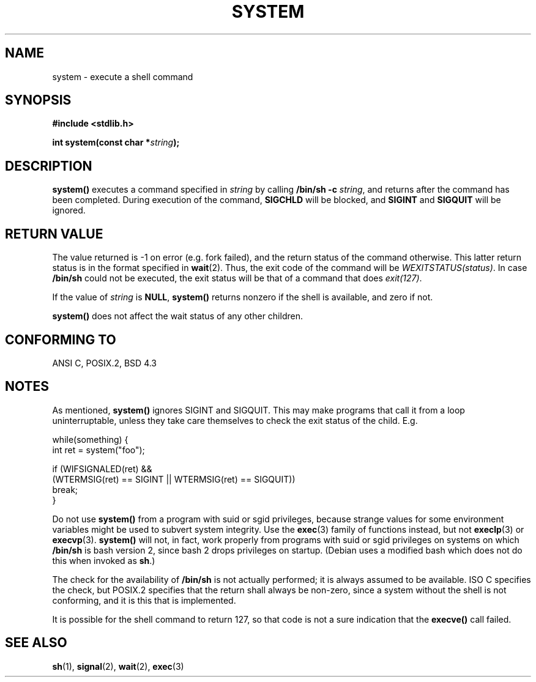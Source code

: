 .\" (c) 1993 by Thomas Koenig (ig25@rz.uni-karlsruhe.de)
.\"
.\" Permission is granted to make and distribute verbatim copies of this
.\" manual provided the copyright notice and this permission notice are
.\" preserved on all copies.
.\"
.\" Permission is granted to copy and distribute modified versions of this
.\" manual under the conditions for verbatim copying, provided that the
.\" entire resulting derived work is distributed under the terms of a
.\" permission notice identical to this one.
.\" 
.\" Since the Linux kernel and libraries are constantly changing, this
.\" manual page may be incorrect or out-of-date.  The author(s) assume no
.\" responsibility for errors or omissions, or for damages resulting from
.\" the use of the information contained herein.  The author(s) may not
.\" have taken the same level of care in the production of this manual,
.\" which is licensed free of charge, as they might when working
.\" professionally.
.\" 
.\" Formatted or processed versions of this manual, if unaccompanied by
.\" the source, must acknowledge the copyright and authors of this work.
.\" License.
.\" Modified Sat Jul 24 17:51:15 1993 by Rik Faith (faith@cs.unc.edu)
.\" Modified 11 May 1998 by Joseph S. Myers (jsm28@cam.ac.uk)
.\" Modified 14 May 2001, 23 Sep 2001 by aeb
.\"
.TH SYSTEM 3  2001-09-23 "" "Linux Programmer's Manual"
.SH NAME
system \- execute a shell command
.SH SYNOPSIS
.nf
.B #include <stdlib.h>
.sp
.BI "int system(const char *" "string" );
.fi
.SH DESCRIPTION
.B system()
executes a command specified in
.I string
by calling
.BR "/bin/sh -c"
.IR string ,
and returns after the command has been completed.
During execution of the command,
.B SIGCHLD
will be blocked, and
.B SIGINT
and
.B SIGQUIT
will be ignored.
.SH "RETURN VALUE"
The value returned is \-1 on error (e.g. fork failed),
and the return status of the command otherwise.
This latter return status is in the format
specified in
.BR wait (2).
Thus, the exit code of the command will be
.IR WEXITSTATUS(status) .
In case
.B "/bin/sh"
could not be executed, the exit status will be that of
a command that does
.IR exit(127) .
.PP
If the value of
.I string
is 
.BR NULL ,
.B system()
returns nonzero if the shell is available, and zero if not.
.PP
.B system()
does not affect the wait status of any other children.
.SH "CONFORMING TO"
ANSI C, POSIX.2, BSD 4.3
.SH NOTES
.PP
As mentioned,
.B system()
ignores SIGINT and SIGQUIT.  This may make programs that call it
from a loop uninterruptable, unless they take care themselves
to check the exit status of the child. E.g.
.br
.nf

    while(something) {
        int ret = system("foo");

        if (WIFSIGNALED(ret) &&
            (WTERMSIG(ret) == SIGINT || WTERMSIG(ret) == SIGQUIT))
                break;
    }
.fi
.PP
Do not use
.B system()
from a program with suid or sgid privileges, because strange values for
some environment variables might be used to subvert system integrity.
Use the
.BR exec (3)
family of functions instead, but not
.BR execlp (3)
or
.BR execvp (3).
.B system()
will not, in fact, work properly from programs with suid or sgid
privileges on systems on which
.B /bin/sh
is bash version 2, since bash 2 drops privileges on startup.
(Debian uses a modified bash which does not do this when invoked as
.BR sh .)
.PP
The check for the availability of
.B /bin/sh
is not actually performed; it is always assumed to be available.  ISO
C specifies the check, but POSIX.2 specifies that the return shall
always be non-zero, since a system without the shell is not
conforming, and it is this that is implemented.
.PP
It is possible for the shell command to return 127, so that code is not
a sure indication that the
.B execve()
call failed.
.SH "SEE ALSO"
.BR sh (1),
.BR signal (2),
.BR wait (2),
.BR exec (3)
